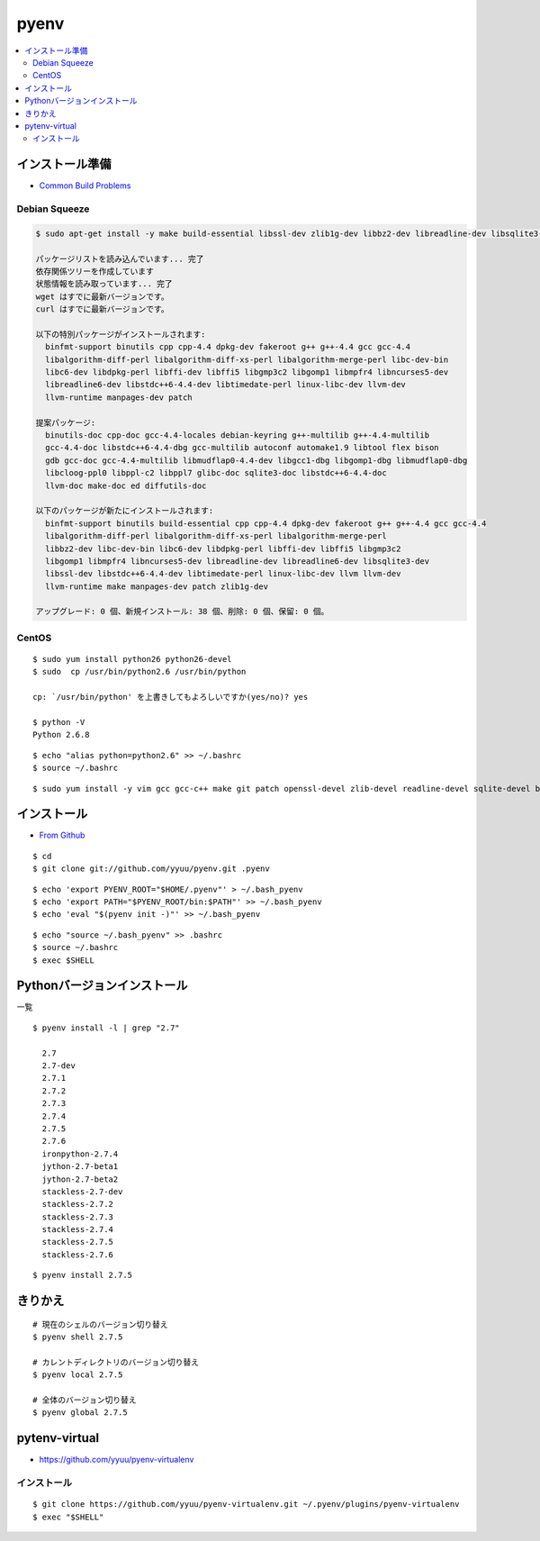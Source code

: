 =============
pyenv
=============


.. contents::
    :local:



インストール準備
======================

- `Common Build Problems <https://github.com/yyuu/pyenv/wiki/Common-build-problems>`_

Debian Squeeze
------------------

.. code-block:: bash

    $ sudo apt-get install -y make build-essential libssl-dev zlib1g-dev libbz2-dev libreadline-dev libsqlite3-dev wget curl llvm

    パッケージリストを読み込んでいます... 完了
    依存関係ツリーを作成しています                
    状態情報を読み取っています... 完了
    wget はすでに最新バージョンです。
    curl はすでに最新バージョンです。

    以下の特別パッケージがインストールされます:
      binfmt-support binutils cpp cpp-4.4 dpkg-dev fakeroot g++ g++-4.4 gcc gcc-4.4 
      libalgorithm-diff-perl libalgorithm-diff-xs-perl libalgorithm-merge-perl libc-dev-bin
      libc6-dev libdpkg-perl libffi-dev libffi5 libgmp3c2 libgomp1 libmpfr4 libncurses5-dev 
      libreadline6-dev libstdc++6-4.4-dev libtimedate-perl linux-libc-dev llvm-dev
      llvm-runtime manpages-dev patch

    提案パッケージ:
      binutils-doc cpp-doc gcc-4.4-locales debian-keyring g++-multilib g++-4.4-multilib 
      gcc-4.4-doc libstdc++6-4.4-dbg gcc-multilib autoconf automake1.9 libtool flex bison
      gdb gcc-doc gcc-4.4-multilib libmudflap0-4.4-dev libgcc1-dbg libgomp1-dbg libmudflap0-dbg 
      libcloog-ppl0 libppl-c2 libppl7 glibc-doc sqlite3-doc libstdc++6-4.4-doc
      llvm-doc make-doc ed diffutils-doc

    以下のパッケージが新たにインストールされます:
      binfmt-support binutils build-essential cpp cpp-4.4 dpkg-dev fakeroot g++ g++-4.4 gcc gcc-4.4 
      libalgorithm-diff-perl libalgorithm-diff-xs-perl libalgorithm-merge-perl
      libbz2-dev libc-dev-bin libc6-dev libdpkg-perl libffi-dev libffi5 libgmp3c2 
      libgomp1 libmpfr4 libncurses5-dev libreadline-dev libreadline6-dev libsqlite3-dev
      libssl-dev libstdc++6-4.4-dev libtimedate-perl linux-libc-dev llvm llvm-dev 
      llvm-runtime make manpages-dev patch zlib1g-dev

    アップグレード: 0 個、新規インストール: 38 個、削除: 0 個、保留: 0 個。


CentOS
--------

::

    $ sudo yum install python26 python26-devel
    $ sudo  cp /usr/bin/python2.6 /usr/bin/python

    cp: `/usr/bin/python' を上書きしてもよろしいですか(yes/no)? yes

    $ python -V
    Python 2.6.8

::
    
    $ echo "alias python=python2.6" >> ~/.bashrc
    $ source ~/.bashrc

::

    $ sudo yum install -y vim gcc gcc-c++ make git patch openssl-devel zlib-devel readline-devel sqlite-devel bzip2-devel bzip2 sqlite


インストール
======================

- `From Github <https://github.com/yyuu/pyenv#basic-github-checkout>`_

::
 
    $ cd
    $ git clone git://github.com/yyuu/pyenv.git .pyenv


::

    $ echo 'export PYENV_ROOT="$HOME/.pyenv"' > ~/.bash_pyenv
    $ echo 'export PATH="$PYENV_ROOT/bin:$PATH"' >> ~/.bash_pyenv
    $ echo 'eval "$(pyenv init -)"' >> ~/.bash_pyenv


::

    $ echo "source ~/.bash_pyenv" >> .bashrc 
    $ source ~/.bashrc
    $ exec $SHELL


Pythonバージョンインストール
===============================

一覧

::

    $ pyenv install -l | grep "2.7"

      2.7
      2.7-dev
      2.7.1
      2.7.2
      2.7.3
      2.7.4
      2.7.5
      2.7.6
      ironpython-2.7.4
      jython-2.7-beta1
      jython-2.7-beta2
      stackless-2.7-dev
      stackless-2.7.2
      stackless-2.7.3
      stackless-2.7.4
      stackless-2.7.5
      stackless-2.7.6

::

    $ pyenv install 2.7.5


きりかえ
===========

::
    
    # 現在のシェルのバージョン切り替え
    $ pyenv shell 2.7.5

    # カレントディレクトリのバージョン切り替え
    $ pyenv local 2.7.5

    # 全体のバージョン切り替え
    $ pyenv global 2.7.5


pytenv-virtual
=================

- https://github.com/yyuu/pyenv-virtualenv

インストール
--------------

::

    $ git clone https://github.com/yyuu/pyenv-virtualenv.git ~/.pyenv/plugins/pyenv-virtualenv
    $ exec "$SHELL"



